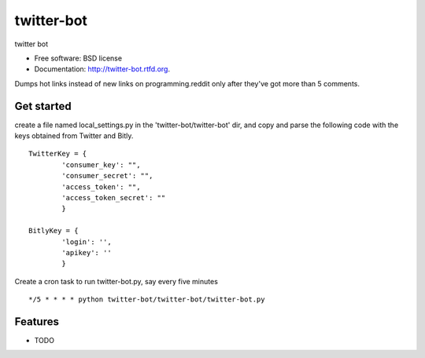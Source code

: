 ===============================
twitter-bot
===============================

.. image:: https://badge.fury.io/py/twitter-bot.png
    :target: http://badge.fury.io/py/twitter-bot

.. image:: https://travis-ci.org/chrishan/twitter-bot.png?branch=master
        :target: https://travis-ci.org/chrishan/twitter-bot

.. image:: https://pypip.in/d/twitter-bot/badge.png
        :target: https://crate.io/packages/twitter-bot?version=latest


twitter bot

* Free software: BSD license
* Documentation: http://twitter-bot.rtfd.org.


Dumps hot links instead of new links on programming.reddit only after they've got more than 5 comments.

Get started
-----------

create a file named local_settings.py in the 'twitter-bot/twitter-bot' dir, and copy and parse the following code with the keys obtained from Twitter and Bitly.


::

    TwitterKey = {
            'consumer_key': "",
            'consumer_secret': "",
            'access_token': "",
            'access_token_secret': ""
            }
    
    BitlyKey = {
            'login': '',
            'apikey': ''
            }

Create a cron task to run twitter-bot.py, say every five minutes
::
    */5 * * * * python twitter-bot/twitter-bot/twitter-bot.py

Features
--------

* TODO
